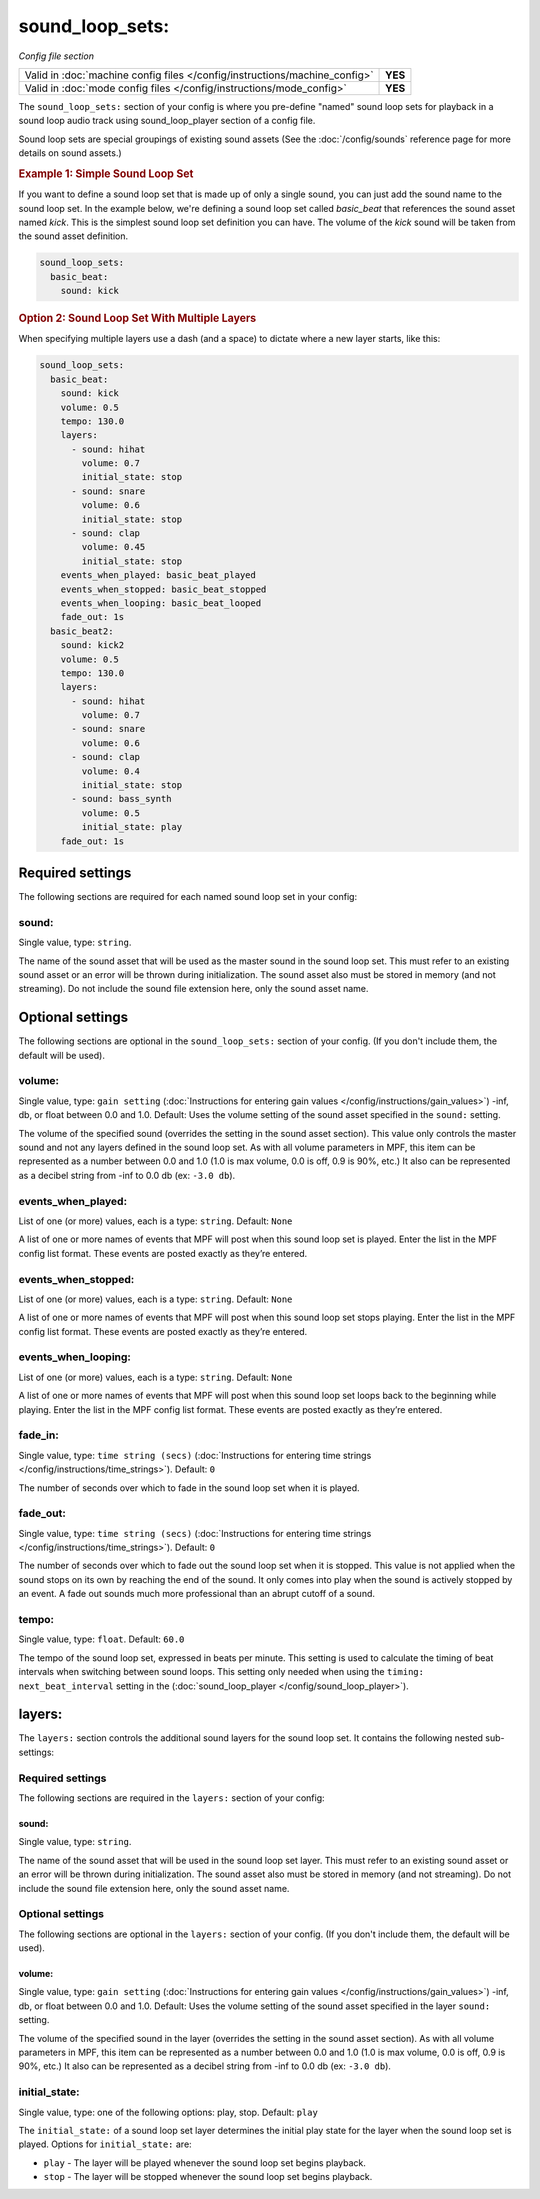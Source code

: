 sound_loop_sets:
================

*Config file section*

+----------------------------------------------------------------------------+---------+
| Valid in :doc:`machine config files </config/instructions/machine_config>` | **YES** |
+----------------------------------------------------------------------------+---------+
| Valid in :doc:`mode config files </config/instructions/mode_config>`       | **YES** |
+----------------------------------------------------------------------------+---------+

The ``sound_loop_sets:`` section of your config is where you pre-define "named"
sound loop sets for playback in a sound loop audio track using sound_loop_player
section of a config file.

Sound loop sets are special groupings of existing sound assets (See the
:doc:`/config/sounds` reference page for more details on sound assets.)

.. rubric:: Example 1: Simple Sound Loop Set

If you want to define a sound loop set that is made up of only a single sound, you can just
add the sound name to the sound loop set. In the example below, we're defining a sound loop
set called *basic_beat* that references the sound asset named *kick*.  This is the simplest
sound loop set definition you can have.  The volume of the *kick* sound will be taken from
the sound asset definition.

.. code-block:: mpf-config

   sound_loop_sets:
     basic_beat:
       sound: kick

.. rubric:: Option 2: Sound Loop Set With Multiple Layers

When specifying multiple layers use a dash (and a space) to dictate where a new layer starts,
like this:

.. code-block:: mpf-config

   sound_loop_sets:
     basic_beat:
       sound: kick
       volume: 0.5
       tempo: 130.0
       layers:
         - sound: hihat
           volume: 0.7
           initial_state: stop
         - sound: snare
           volume: 0.6
           initial_state: stop
         - sound: clap
           volume: 0.45
           initial_state: stop
       events_when_played: basic_beat_played
       events_when_stopped: basic_beat_stopped
       events_when_looping: basic_beat_looped
       fade_out: 1s
     basic_beat2:
       sound: kick2
       volume: 0.5
       tempo: 130.0
       layers:
         - sound: hihat
           volume: 0.7
         - sound: snare
           volume: 0.6
         - sound: clap
           volume: 0.4
           initial_state: stop
         - sound: bass_synth
           volume: 0.5
           initial_state: play
       fade_out: 1s

Required settings
-----------------

The following sections are required for each named sound loop set in your config:

sound:
~~~~~~
Single value, type: ``string``.

The name of the sound asset that will be used as the master sound in the sound loop set.
This must refer to an existing sound asset or an error will be thrown during
initialization.  The sound asset also must be stored in memory (and not streaming). Do
not include the sound file extension here, only the sound asset name.

Optional settings
-----------------

The following sections are optional in the ``sound_loop_sets:`` section of your config. (If
you don't include them, the default will be used).

volume:
~~~~~~~
Single value, type: ``gain setting`` (:doc:`Instructions for entering gain values </config/instructions/gain_values>`)
-inf, db, or float between 0.0 and 1.0. Default: Uses the volume setting of the sound asset
specified in the ``sound:`` setting.

The volume of the specified sound (overrides the setting in the sound asset section).  This value
only controls the master sound and not any layers defined in the sound loop set.  As with all
volume parameters in MPF, this item can be represented as a number between 0.0 and 1.0 (1.0 is max
volume, 0.0 is off, 0.9 is 90%, etc.) It also can be represented as a decibel string from -inf to
0.0 db (ex: ``-3.0 db``).

events_when_played:
~~~~~~~~~~~~~~~~~~~
List of one (or more) values, each is a type: ``string``. Default: ``None``

A list of one or more names of events that MPF will post when this sound loop set is played.
Enter the list in the MPF config list format. These events are posted exactly as they’re entered.

events_when_stopped:
~~~~~~~~~~~~~~~~~~~~
List of one (or more) values, each is a type: ``string``. Default: ``None``

A list of one or more names of events that MPF will post when this sound loop set stops playing.
Enter the list in the MPF config list format. These events are posted exactly as they’re entered.

events_when_looping:
~~~~~~~~~~~~~~~~~~~~
List of one (or more) values, each is a type: ``string``. Default: ``None``

A list of one or more names of events that MPF will post when this sound loop set loops back to the
beginning while playing. Enter the list in the MPF config list format. These events are posted
exactly as they’re entered.

fade_in:
~~~~~~~~

Single value, type: ``time string (secs)`` (:doc:`Instructions for entering time strings </config/instructions/time_strings>`).
Default: ``0``

The number of seconds over which to fade in the sound loop set when it is played.

fade_out:
~~~~~~~~~

Single value, type: ``time string (secs)`` (:doc:`Instructions for entering time strings </config/instructions/time_strings>`).
Default: ``0``

The number of seconds over which to fade out the sound loop set when it is stopped. This value is
not applied when the sound stops on its own by reaching the end of the sound. It only comes into
play when the sound is actively stopped by an event. A fade out sounds much more professional than
an abrupt cutoff of a sound.

tempo:
~~~~~~

Single value, type: ``float``. Default: ``60.0``

The tempo of the sound loop set, expressed in beats per minute. This setting is used to calculate
the timing of beat intervals when switching between sound loops. This setting only needed when using
the ``timing: next_beat_interval`` setting in the (:doc:`sound_loop_player </config/sound_loop_player>`).

layers:
-------

The ``layers:`` section controls the additional sound layers for the sound loop set.  It contains
the following nested sub-settings:

Required settings
~~~~~~~~~~~~~~~~~

The following sections are required in the ``layers:`` section of your config:

sound:
^^^^^^
Single value, type: ``string``.

The name of the sound asset that will be used in the sound loop set layer. This must refer to
an existing sound asset or an error will be thrown during initialization.  The sound asset
also must be stored in memory (and not streaming). Do not include the sound file extension
here, only the sound asset name.

Optional settings
~~~~~~~~~~~~~~~~~

The following sections are optional in the ``layers:`` section of your config. (If you don't
include them, the default will be used).

volume:
^^^^^^^
Single value, type: ``gain setting`` (:doc:`Instructions for entering gain values </config/instructions/gain_values>`)
-inf, db, or float between 0.0 and 1.0. Default: Uses the volume setting of the sound asset
specified in the layer ``sound:`` setting.

The volume of the specified sound in the layer (overrides the setting in the sound asset section).
As with all volume parameters in MPF, this item can be represented as a number between 0.0 and 1.0
(1.0 is max volume, 0.0 is off, 0.9 is 90%, etc.) It also can be represented as a decibel string
from -inf to 0.0 db (ex: ``-3.0 db``).

initial_state:
~~~~~~~~~~~~~~

Single value, type: one of the following options: play, stop. Default: ``play``

The ``initial_state:`` of a sound loop set layer determines the initial play state for
the layer when the sound loop set is played. Options for ``initial_state:`` are:

+ ``play`` - The layer will be played whenever the sound loop set begins playback.
+ ``stop`` - The layer will be stopped whenever the sound loop set begins playback.

